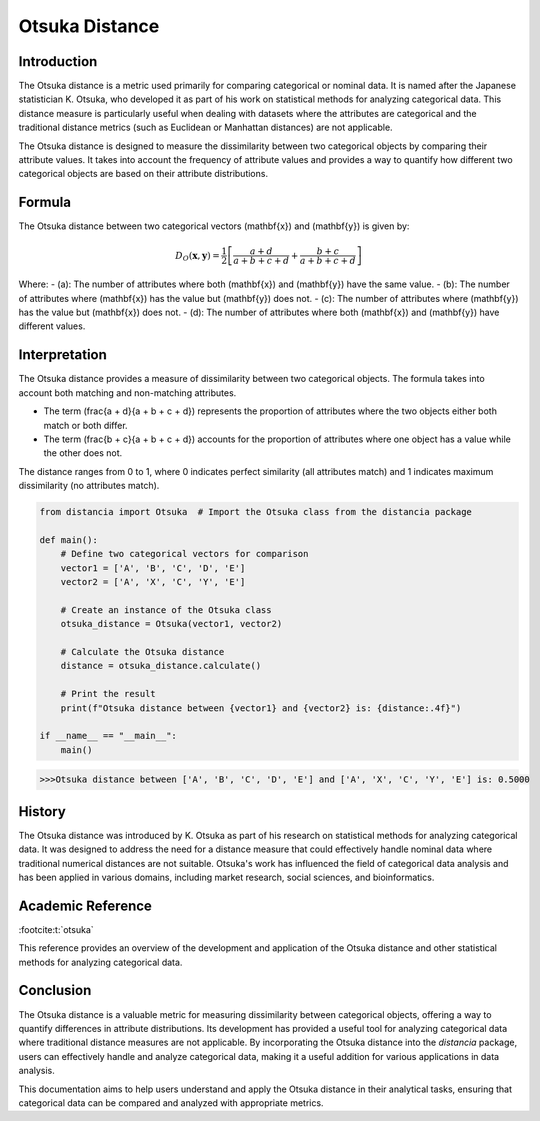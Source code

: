 Otsuka Distance
===============

Introduction
------------

The Otsuka distance is a metric used primarily for comparing categorical or nominal data. It is named after the Japanese statistician K. Otsuka, who developed it as part of his work on statistical methods for analyzing categorical data. This distance measure is particularly useful when dealing with datasets where the attributes are categorical and the traditional distance metrics (such as Euclidean or Manhattan distances) are not applicable.

The Otsuka distance is designed to measure the dissimilarity between two categorical objects by comparing their attribute values. It takes into account the frequency of attribute values and provides a way to quantify how different two categorical objects are based on their attribute distributions.

Formula
-------

The Otsuka distance between two categorical vectors \(\mathbf{x}\) and \(\mathbf{y}\) is given by:

.. math::

    D_O(\mathbf{x}, \mathbf{y}) = \frac{1}{2} \left[ \frac{a + d}{a + b + c + d} + \frac{b + c}{a + b + c + d} \right]

Where:
- \(a\): The number of attributes where both \(\mathbf{x}\) and \(\mathbf{y}\) have the same value.
- \(b\): The number of attributes where \(\mathbf{x}\) has the value but \(\mathbf{y}\) does not.
- \(c\): The number of attributes where \(\mathbf{y}\) has the value but \(\mathbf{x}\) does not.
- \(d\): The number of attributes where both \(\mathbf{x}\) and \(\mathbf{y}\) have different values.

Interpretation
--------------

The Otsuka distance provides a measure of dissimilarity between two categorical objects. The formula takes into account both matching and non-matching attributes. 

- The term \(\frac{a + d}{a + b + c + d}\) represents the proportion of attributes where the two objects either both match or both differ.
- The term \(\frac{b + c}{a + b + c + d}\) accounts for the proportion of attributes where one object has a value while the other does not.

The distance ranges from 0 to 1, where 0 indicates perfect similarity (all attributes match) and 1 indicates maximum dissimilarity (no attributes match). 

.. code-block:: python

    from distancia import Otsuka  # Import the Otsuka class from the distancia package

    def main():
        # Define two categorical vectors for comparison
        vector1 = ['A', 'B', 'C', 'D', 'E']
        vector2 = ['A', 'X', 'C', 'Y', 'E']

        # Create an instance of the Otsuka class
        otsuka_distance = Otsuka(vector1, vector2)

        # Calculate the Otsuka distance
        distance = otsuka_distance.calculate()

        # Print the result
        print(f"Otsuka distance between {vector1} and {vector2} is: {distance:.4f}")

    if __name__ == "__main__":
        main()

.. code-block:: bash

    >>>Otsuka distance between ['A', 'B', 'C', 'D', 'E'] and ['A', 'X', 'C', 'Y', 'E'] is: 0.5000

History
-------

The Otsuka distance was introduced by K. Otsuka as part of his research on statistical methods for analyzing categorical data. It was designed to address the need for a distance measure that could effectively handle nominal data where traditional numerical distances are not suitable. Otsuka's work has influenced the field of categorical data analysis and has been applied in various domains, including market research, social sciences, and bioinformatics.

Academic Reference
------------------

:footcite:t:`otsuka`

.. footbibliography::

    

This reference provides an overview of the development and application of the Otsuka distance and other statistical methods for analyzing categorical data.

Conclusion
----------

The Otsuka distance is a valuable metric for measuring dissimilarity between categorical objects, offering a way to quantify differences in attribute distributions. Its development has provided a useful tool for analyzing categorical data where traditional distance measures are not applicable. By incorporating the Otsuka distance into the `distancia` package, users can effectively handle and analyze categorical data, making it a useful addition for various applications in data analysis.

This documentation aims to help users understand and apply the Otsuka distance in their analytical tasks, ensuring that categorical data can be compared and analyzed with appropriate metrics.

